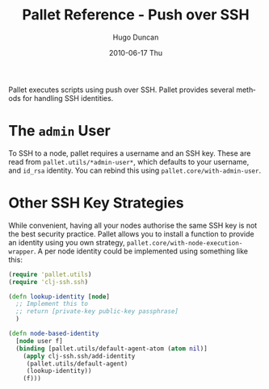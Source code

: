 #+TITLE:     Pallet Reference - Push over SSH
#+AUTHOR:    Hugo Duncan
#+EMAIL:     hugo_duncan@yahoo.com
#+DATE:      2010-06-17 Thu
#+DESCRIPTION: Pallet reference documentation for pushing over SSH
#+KEYWORDS: pallet ssh push keys identity
#+LANGUAGE:  en
#+OPTIONS:   H:3 num:nil toc:nil \n:nil @:t ::t |:t ^:t -:t f:t *:t <:t
#+OPTIONS:   TeX:t LaTeX:nil skip:nil d:nil todo:t pri:nil tags:not-in-toc
#+INFOJS_OPT: view:nil toc:nil ltoc:t mouse:underline buttons:0 path:http://orgmode.org/org-info.js
#+EXPORT_SELECT_TAGS: export
#+EXPORT_EXCLUDE_TAGS: noexport
#+LINK_UP: index.html
#+LINK_HOME: ../index.html
#+property: exports code
#+property: results output
#+property: cache true
#+STYLE: <link rel="stylesheet" type="text/css" href="../doc.css" />

#+MACRO: clojure [[http://clojure.org][Clojure]]
#+MACRO: jclouds [[http://jclouds.org][jclouds]]

Pallet executes scripts using push over SSH. Pallet provides several methods for
handling SSH identities.

* The =admin= User

To SSH to a node, pallet requires a username and an SSH key.  These are read
from =pallet.utils/*admin-user*=, which defaults to your username, and =id_rsa=
identity.  You can rebind this using =pallet.core/with-admin-user=.

* Other SSH Key Strategies
While convenient, having all your nodes authorise the same SSH key is not the
best security practice.  Pallet allows you to install a function to provide an
identity using you own strategy, =pallet.core/with-node-execution-wrapper=. A
per node identity could be implemented using something like this:

#+BEGIN_SRC clojure  :session s1
  (require 'pallet.utils)
  (require 'clj-ssh.ssh)

  (defn lookup-identity [node]
    ;; Implement this to
    ;; return [private-key public-key passphrase]
    )

  (defn node-based-identity
    [node user f]
    (binding [pallet.utils/default-agent-atom (atom nil)]
      (apply clj-ssh.ssh/add-identity
       (pallet.utils/default-agent)
       (lookup-identity))
      (f)))
#+END_SRC



